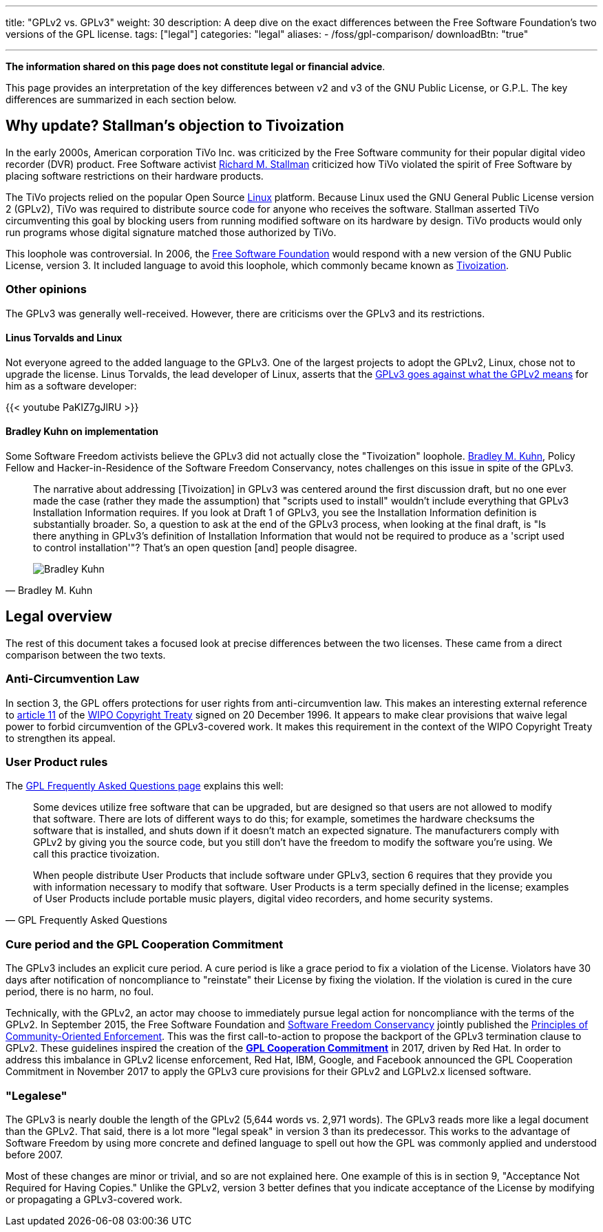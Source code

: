 ---
title: "GPLv2 vs. GPLv3"
weight: 30
description: A deep dive on the exact differences between the Free Software Foundation's two versions of the GPL license.
tags: ["legal"]
categories: "legal"
aliases:
    - /foss/gpl-comparison/
downloadBtn: "true"

---
:toc:

*The information shared on this page does not constitute legal or financial advice*.

This page provides an interpretation of the key differences between v2 and v3 of the GNU Public License, or G.P.L.
The key differences are summarized in each section below.


[[tivoization]]
== Why update? Stallman's objection to Tivoization

In the early 2000s, American corporation TiVo Inc. was criticized by the Free Software community for their popular digital video recorder (DVR) product.
Free Software activist https://en.wikipedia.org/wiki/Richard_Stallman[Richard M. Stallman] criticized how TiVo violated the spirit of Free Software by placing software restrictions on their hardware products.

The TiVo projects relied on the popular Open Source https://en.wikipedia.org/wiki/Linux[Linux] platform.
Because Linux used the GNU General Public License version 2 (GPLv2), TiVo was required to distribute source code for anyone who receives the software.
Stallman asserted TiVo circumventing this goal by blocking users from running modified software on its hardware by design.
TiVo products would only run programs whose digital signature matched those authorized by TiVo.

This loophole was controversial.
In 2006, the https://en.wikipedia.org/wiki/Free_Software_Foundation[Free Software Foundation] would respond with a new version of the GNU Public License, version 3.
It included language to avoid this loophole, which commonly became known as https://en.wikipedia.org/wiki/Tivoization[Tivoization].

[[tivoization-opinions]]
=== Other opinions

The GPLv3 was generally well-received.
However, there are criticisms over the GPLv3 and its restrictions.

[[tivoization-linux]]
==== Linus Torvalds and Linux

Not everyone agreed to the added language to the GPLv3.
One of the largest projects to adopt the GPLv2, Linux, chose not to upgrade the license.
Linus Torvalds, the lead developer of Linux, asserts that the https://www.youtube.com/watch?v=PaKIZ7gJlRU[GPLv3 goes against what the GPLv2 means] for him as a software developer:

{{< youtube PaKIZ7gJlRU >}}

[[tivoization-implementation]]
==== Bradley Kuhn on implementation

Some Software Freedom activists believe the GPLv3 did not actually close the "Tivoization" loophole.
https://en.wikipedia.org/wiki/Bradley_M._Kuhn[Bradley M. Kuhn], Policy Fellow and Hacker-in-Residence of the Software Freedom Conservancy, notes challenges on this issue in spite of the GPLv3.

[quote,Bradley M. Kuhn,role="user-quote"]
____
The narrative about addressing [Tivoization] in GPLv3 was centered around the first discussion draft, but no one ever made the case (rather they made the assumption) that "scripts used to install" wouldn't include everything that GPLv3 Installation Information requires.
If you look at Draft 1 of GPLv3, you see the Installation Information definition is substantially broader.
So, a question to ask at the end of the GPLv3 process, when looking at the final draft, is "Is there anything in GPLv3's definition of Installation Information that would not be required to produce as a 'script used to control installation'"?
That's an open question [and] people disagree.

image::https://upload.wikimedia.org/wikipedia/commons/c/c1/Bradley_M._Kuhn.jpg[Bradley Kuhn]
____


[[legal]]
== Legal overview

The rest of this document takes a focused look at precise differences between the two licenses.
These came from a direct comparison between the two texts.

[[anti-circumvention]]
=== Anti-Circumvention Law

In section 3, the GPL offers protections for user rights from anti-circumvention law.
This makes an interesting external reference to https://en.wikisource.org/wiki/WIPO_Copyright_Treaty#Article_11._Obligations_concerning_Technological_Measures[article 11] of the https://en.wikipedia.org/wiki/WIPO_Copyright_Treaty[WIPO Copyright Treaty] signed on 20 December 1996.
It appears to make clear provisions that waive legal power to forbid circumvention of the GPLv3-covered work.
It makes this requirement in the context of the WIPO Copyright Treaty to strengthen its appeal.

[[user-product-rules]]
=== User Product rules

The https://www.gnu.org/licenses/gpl-faq.html#Tivoization[GPL Frequently Asked Questions page] explains this well:

[quote,GPL Frequently Asked Questions]
____
Some devices utilize free software that can be upgraded, but are designed so that users are not allowed to modify that software.
There are lots of different ways to do this;
for example, sometimes the hardware checksums the software that is installed, and shuts down if it doesn't match an expected signature.
The manufacturers comply with GPLv2 by giving you the source code, but you still don't have the freedom to modify the software you're using.
We call this practice tivoization.

When people distribute User Products that include software under GPLv3, section 6 requires that they provide you with information necessary to modify that software.
User Products is a term specially defined in the license;
examples of User Products include portable music players, digital video recorders, and home security systems.
____

[[cure-period]]
=== Cure period and the GPL Cooperation Commitment

The GPLv3 includes an explicit cure period.
A cure period is like a grace period to fix a violation of the License.
Violators have 30 days after notification of noncompliance to "reinstate" their License by fixing the violation.
If the violation is cured in the cure period, there is no harm, no foul.

Technically, with the GPLv2, an actor may choose to immediately pursue legal action for noncompliance with the terms of the GPLv2.
In September 2015, the Free Software Foundation and https://sfconservancy.org/about/[Software Freedom Conservancy] jointly published the https://www.fsf.org/licensing/enforcement-principles[Principles of Community-Oriented Enforcement].
This was the first call-to-action to propose the backport of the GPLv3 termination clause to GPLv2.
These guidelines inspired the creation of the https://gplcc.github.io/gplcc/[*GPL Cooperation Commitment*] in 2017, driven by Red Hat.
In order to address this imbalance in GPLv2 license enforcement, Red Hat, IBM, Google, and Facebook announced the GPL Cooperation Commitment in November 2017 to apply the GPLv3 cure provisions for their GPLv2 and LGPLv2.x licensed software.

[[legalese]]
=== "Legalese"

The GPLv3 is nearly double the length of the GPLv2 (5,644 words vs. 2,971 words).
The GPLv3 reads more like a legal document than the GPLv2.
That said, there is a lot more "legal speak" in version 3 than its predecessor.
This works to the advantage of Software Freedom by using more concrete and defined language to spell out how the GPL was commonly applied and understood before 2007.

Most of these changes are minor or trivial, and so are not explained here.
One example of this is in section 9, "Acceptance Not Required for Having Copies."
Unlike the GPLv2, version 3 better defines that you indicate acceptance of the License by modifying or propagating a GPLv3-covered work.
